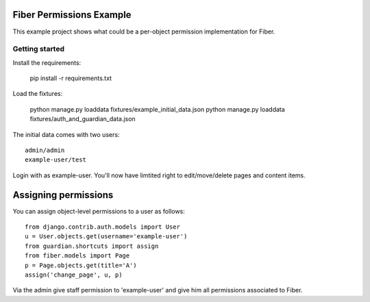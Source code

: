 Fiber Permissions Example
=========================

This example project shows what could be a per-object permission implementation for Fiber.


Getting started
---------------

Install the requirements:

    pip install -r requirements.txt

Load the fixtures:

    python manage.py loaddata fixtures/example_initial_data.json
    python manage.py loaddata fixtures/auth_and_guardian_data.json

The initial data comes with two users::

    admin/admin
    example-user/test

Login with as example-user. You'll now have limtited right to edit/move/delete pages and content items.


Assigning permissions
=====================

You can assign object-level permissions to a user as follows::

    from django.contrib.auth.models import User
    u = User.objects.get(username='example-user')
    from guardian.shortcuts import assign
    from fiber.models import Page
    p = Page.objects.get(title='A')
    assign('change_page', u, p)

Via the admin give staff permission to 'example-user' and give him all permissions associated to Fiber.
